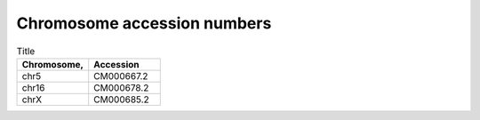 


Chromosome accession numbers
############################

.. list-table:: Title
   :widths: 25 25
   :header-rows: 1

   * - Chromosome, 
     - Accession
   * - chr5
     - CM000667.2
   * - chr16
     - CM000678.2
   * - chrX
     - CM000685.2
